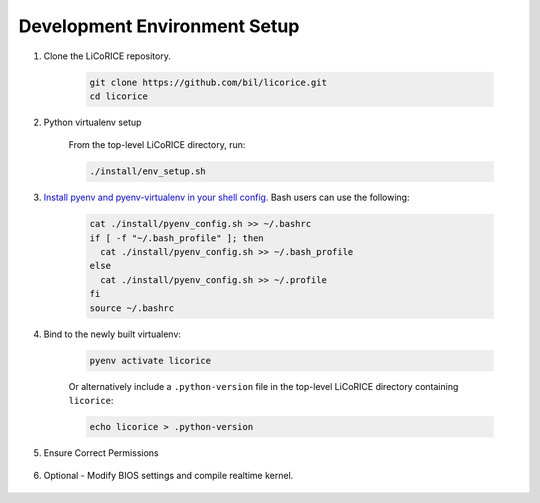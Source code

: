 *******************************************************************************
Development Environment Setup
*******************************************************************************

#. Clone the LiCoRICE repository.

    .. code-block:: bash

            git clone https://github.com/bil/licorice.git
            cd licorice

    ..
        TODO use sphinx-tabs
        .. tabs::

            .. code-tab:: bash HTTPS

                git clone https://github.com/bil/licorice.git

            .. code-tab:: bash SSH

                git clone git@github.com:bil/licorice.git

            .. code-tab:: bash GitHub CLI

                gh repo clone bil/licorice


#. Python virtualenv setup

    From the top-level LiCoRICE directory, run:

    .. code-block:: bash

        ./install/env_setup.sh

#. `Install pyenv and pyenv-virtualenv in your shell config. <https://github.com/pyenv/pyenv#set-up-your-shell-environment-for-pyenv>`_ Bash users can use the following:

    .. code-block:: bash

        cat ./install/pyenv_config.sh >> ~/.bashrc
        if [ -f "~/.bash_profile" ]; then
          cat ./install/pyenv_config.sh >> ~/.bash_profile
        else
          cat ./install/pyenv_config.sh >> ~/.profile
        fi
        source ~/.bashrc

#. Bind to the newly built virtualenv:

    .. code-block:: bash

        pyenv activate licorice

    Or alternatively include a ``.python-version`` file in the top-level LiCoRICE directory containing ``licorice``:

    .. code-block::

        echo licorice > .python-version

#. Ensure Correct Permissions

    .. include:: ../partials/_permissions.rst

#. Optional - Modify BIOS settings and compile realtime kernel.

    .. include:: ../partials/_rt_setup.rst

